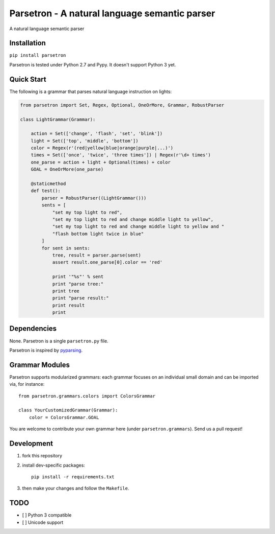 ===============================================
Parsetron -  A natural language semantic parser
===============================================

.. pypi version and download:
    .. image:: https://pypip.in/d/parsetron/badge.png
        :target: https://pypi.python.org/pypi/parsetron

.. image:: https://travis-ci.org/Kitt-AI/parsetron.svg?branch=develop
    :target: https://travis-ci.org/Kitt-AI/parsetron

.. image:: https://coveralls.io/repos/Kitt-AI/parsetron/badge.svg?branch=develop
    :target: https://coveralls.io/r/Kitt-AI/parsetron?branch=develop

.. image:: https://readthedocs.org/projects/parsetron/badge/?version=latest
    :alt: Documentation Status
    :scale: 100%
    :target: https://readthedocs.org/projects/parsetron/


A natural language semantic parser

Installation
------------

``pip install parsetron``

Parsetron is tested under Python 2.7 and Pypy. It doesn't support Python 3 yet.

Quick Start
-----------

The following is a grammar that parses natural language instruction on lights:

.. code-block:: python

    from parsetron import Set, Regex, Optional, OneOrMore, Grammar, RobustParser

    class LightGrammar(Grammar):

        action = Set(['change', 'flash', 'set', 'blink'])
        light = Set(['top', 'middle', 'bottom'])
        color = Regex(r'(red|yellow|blue|orange|purple|...)')
        times = Set(['once', 'twice', 'three times']) | Regex(r'\d+ times')
        one_parse = action + light + Optional(times) + color
        GOAL = OneOrMore(one_parse)

        @staticmethod
        def test():
            parser = RobustParser((LightGrammar()))
            sents = [
                "set my top light to red",
                "set my top light to red and change middle light to yellow",
                "set my top light to red and change middle light to yellow and "
                "flash bottom light twice in blue"
            ]
            for sent in sents:
                tree, result = parser.parse(sent)
                assert result.one_parse[0].color == 'red'

                print '"%s"' % sent
                print "parse tree:"
                print tree
                print "parse result:"
                print result
                print


Dependencies
------------

None. Parsetron is a single ``parsetron.py`` file.

Parsetron is inspired by `pyparsing <https://pyparsing.wikispaces.com/>`_.

Grammar Modules
---------------

Parsetron supports modularized grammars: each grammar focuses on an individual
small domain and can be imported via, for instance::

    from parsetron.grammars.colors import ColorsGrammar

    class YourCustomizedGrammar(Grammar):
        color = ColorsGrammar.GOAL


You are welcome to contribute your own grammar here (under
``parsetron.grammars``). Send us a pull request!

Development
-----------

1. fork this repository
2. install dev-specific packages::

       pip install -r requirements.txt

3. then make your changes and follow the ``Makefile``.


TODO
----

- [ ] Python 3 compatible
- [ ] Unicode support
